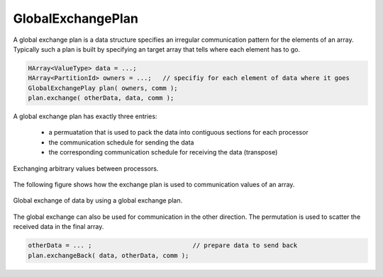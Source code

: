 .. _GlobalExchangePlan:

GlobalExchangePlan
==================

A global exchange plan is a data structure specifies an irregular communication pattern
for the elements of an array. Typically such a plan is built
by specifying an target array that tells where each element has to
go.

.. code-block:: c++

    HArray<ValueType> data = ...;   
    HArray<PartitionId> owners = ...;   // specifiy for each element of data where it goes
    GlobalExchangePlay plan( owners, comm );
    plan.exchange( otherData, data, comm );

A global exchange plan has exactly three entries:

 - a permuatation that is used to pack the data into contiguous sections for each processor
 - the communication schedule for sending the data
 - the corresponding communication schedule for receiving the data (transpose)

.. figure:: _images/global_exchange_plan.*
    :width: 700px
    :align: center
    :alt: Global exchange.

    Exchanging arbitrary values between processors.

The following figure shows how the exchange plan is used to communication values
of an array.

.. figure:: _images/global_exchange.*
    :width: 700px
    :align: center
    :alt: Global exchange.

    Global exchange of data by using a global exchange plan.

The global exchange can also be used for communication in the other direction. 
The permutation is used to scatter the received data in the final array.

.. code-block:: c++

    otherData = ... ;                           // prepare data to send back
    plan.exchangeBack( data, otherData, comm );

